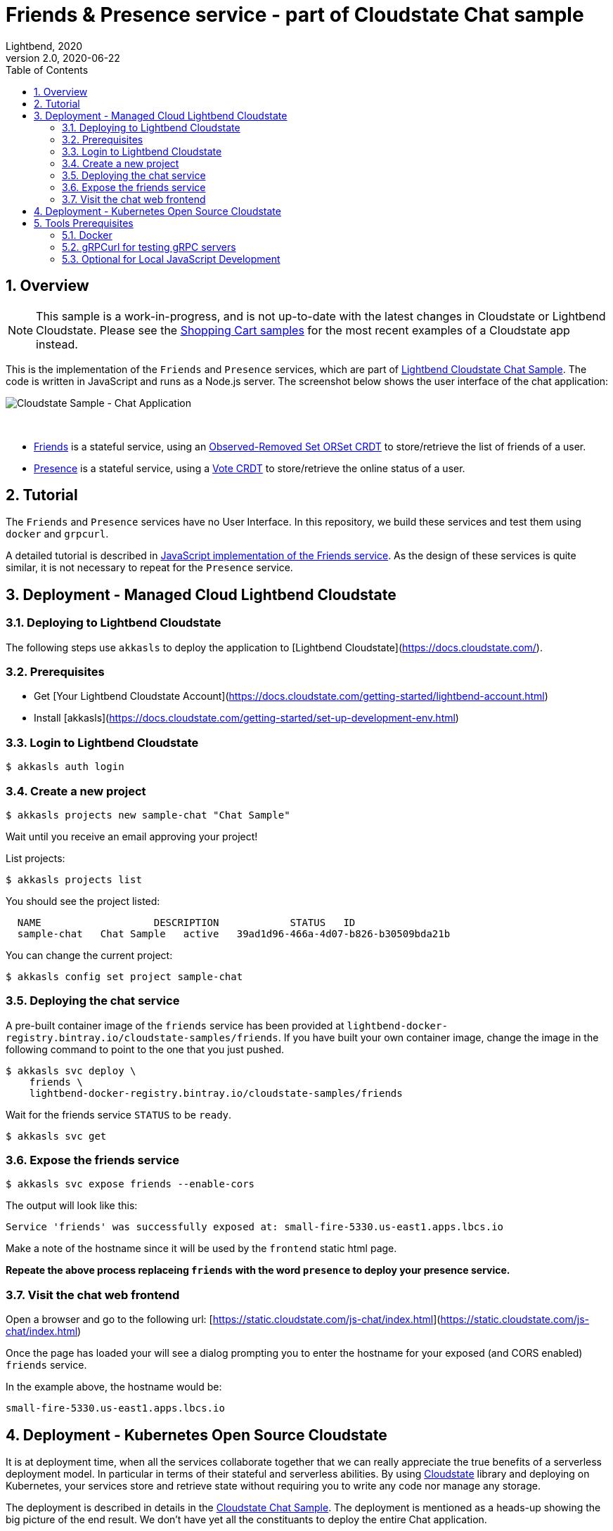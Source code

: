= Friends & Presence service - part of Cloudstate Chat sample
Lightbend, 2020
Version 2.0, 2020-06-22
:description: Friends and Presence stateful services, part of the Cloudstate chat sample https://github.com/cloudstateio/samples-ui-chat
:keywords: Cloudstate, stateful serverless, chat-sample
:sectnums:
:toc:
ifdef::env-github[]
:tip-caption: :bulb:
:note-caption: :information_source:
:important-caption: :heavy_exclamation_mark:
:caution-caption: :fire:
:warning-caption: :warning:
endif::[]

== Overview

NOTE: This sample is a work-in-progress, and is not up-to-date with the latest changes in Cloudstate or Lightbend Cloudstate. Please see the https://github.com/cloudstateio/samples-ui-shoppingcart[Shopping Cart samples] for the most recent examples of a Cloudstate app instead.

This is the implementation of the `Friends` and `Presence` services, which are part of https://github.com/cloudstateio/samples-ui-chat[Lightbend Cloudstate Chat Sample]. The code is written in JavaScript and runs as a Node.js server. The screenshot below shows the user interface of the chat application:

image::docs/Cloudstate_Sample_ChatApplication.png[Cloudstate Sample - Chat Application]
{nbsp} +

- <<friends/README.adoc#friends-service-overview,Friends>> is a stateful service, using an https://cloudstate.io/docs/core/current/user/features/crdts.html#crdts-available-in-cloudstate[Observed-Removed Set ORSet CRDT] to store/retrieve the list of friends of a user.

- <<presence/README.adoc#presence-service-overview,Presence>> is a stateful service, using a https://cloudstate.io/docs/core/current/user/features/crdts.html#crdts-available-in-cloudstate[Vote CRDT] to store/retrieve the online status of a user.

== Tutorial

The `Friends` and `Presence` services have no User Interface. In this repository, we build these services and test them using `docker` and `grpcurl`.

A detailed tutorial is described in <<friends/README.adoc#javascript-implementation, JavaScript implementation of the Friends service>>. As the design of these services is quite similar, it is not necessary to repeat for the `Presence` service.

== Deployment - Managed Cloud Lightbend Cloudstate

=== Deploying to Lightbend Cloudstate

The following steps use `akkasls` to deploy the application to [Lightbend Cloudstate](https://docs.cloudstate.com/).

=== Prerequisites

* Get [Your Lightbend Cloudstate Account](https://docs.cloudstate.com/getting-started/lightbend-account.html)
* Install [akkasls](https://docs.cloudstate.com/getting-started/set-up-development-env.html)

=== Login to Lightbend Cloudstate

----
$ akkasls auth login
----

=== Create a new project

----
$ akkasls projects new sample-chat "Chat Sample"
----

Wait until you receive an email approving your project!

List projects:

----
$ akkasls projects list
----

You should see the project listed:

----
  NAME                   DESCRIPTION            STATUS   ID
  sample-chat   Chat Sample   active   39ad1d96-466a-4d07-b826-b30509bda21b
----

You can change the current project:

----
$ akkasls config set project sample-chat
----

=== Deploying the chat service

A pre-built container image of the `friends` service has been provided at `lightbend-docker-registry.bintray.io/cloudstate-samples/friends`.
If you have built your own container image, change the image in the following command to point to the one that you just pushed.

----
$ akkasls svc deploy \
    friends \
    lightbend-docker-registry.bintray.io/cloudstate-samples/friends
----

Wait for the friends service `STATUS` to be `ready`.

----
$ akkasls svc get
----

=== Expose the friends service

----
$ akkasls svc expose friends --enable-cors
----

The output will look like this:

----
Service 'friends' was successfully exposed at: small-fire-5330.us-east1.apps.lbcs.io
----

Make a note of the hostname since it will be used by the `frontend` static html page.

*Repeate the above process replaceing `friends` with the word `presence` to deploy your presence service.*

=== Visit the chat web frontend

Open a browser and go to the following url: [https://static.cloudstate.com/js-chat/index.html](https://static.cloudstate.com/js-chat/index.html)

Once the page has loaded your will see a dialog prompting you to enter the hostname for your exposed (and CORS enabled) `friends` service.

In the example above, the hostname would be:
----
small-fire-5330.us-east1.apps.lbcs.io
----

== Deployment - Kubernetes Open Source Cloudstate

It is at deployment time, when all the services collaborate together that we can really appreciate the true benefits of a serverless deployment model. In particular in terms of their stateful and serverless abilities. By using https://github.com/cloudstateio/cloudstate[Cloudstate] library and deploying on Kubernetes, your services store and retrieve state without requiring you to write any code nor manage any storage.

The deployment is described in details in the https://github.com/cloudstateio/samples-ui-chat[Cloudstate Chat Sample]. The deployment is mentioned as a heads-up showing the big picture of the end result. We don't have yet all the constituants to deploy the entire Chat application.

Our goal here is to build and test the `Friends` and `Presence` services. For now, the first step is to setup the dev environment. We will get to the Chat application deployment after we would have successfully tested these services.


[[tool-prerequisites]]
== Tools Prerequisites

=== Docker

Cloudstate services are deployed on a cluster complying to Kubernetes deployment model. Docker is used to package the Cloudstate-aware service that you design into a container.

* Install https://www.docker.com/get-started[Docker]
** Check with `docker version`, version v19.03+ is recommended

=== gRPCurl for testing gRPC servers

The communication between the Cloudstate `user-function` uses the gRPC protocol. https://github.com/fullstorydev/grpcurl[gRPCurl] is a command-line tool allowing to query gRPC servers in the same fashion as `curl` with REST servers.

`gRPCurl` is not a deployment tool per-se. It is used to make a quick integration test of your services before deployment.

https://github.com/fullstorydev/grpcurl#installation[Install gRPCurl] from `brew` if you are on macOS or directly from binaries for other OS. If the installation is successful, you should be able to invoke `grpcurl -version` in a terminal:

[source,shell]
----
$ grpcurl -version
grpcurl 1.6.0
----


=== Optional for Local JavaScript Development

`nvm` and `npm` tools are NOT needed to build the Docker images, deploy and test the `Friends` and `Presence` services. In case you want to play around with the JavaScript code you need to install:

* Install https://github.com/nvm-sh/nvm#install--update-script[nvm] (node version manager)
** Check with `nvm --version`, version 0.34.0+ recommended
* Install https://www.npmjs.com/get-npm[npm] (node package manager)
** Check with `npm -v`, version 6.14.3+ recommended


*(end)*
